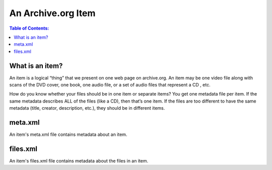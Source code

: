 An Archive.org Item
===================

.. contents:: Table of Contents:

What is an item?
~~~~~~~~~~~~~~~~
An item is a logical “thing” that we present on one web page on archive.org. An item may be one video file along with scans of the DVD cover, one book, one audio file, or a set of audio files that represent a CD , etc.

How do you know whether your files should be in one item or separate items?  You get one metadata file per item.  If the same metadata describes ALL of the files (like a CD), then that’s one item.  If the files are too different to have the same metadata (title, creator, description, etc.), they should be in different items.

meta.xml
~~~~~~~~
An item's meta.xml file contains metadata about an item.

files.xml
~~~~~~~~~
An item's files.xml file contains metadata about the files in an item.
